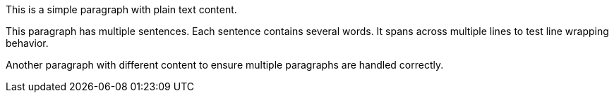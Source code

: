 This is a simple paragraph with plain text content.

This paragraph has multiple sentences. Each sentence contains several words.
It spans across multiple lines to test line wrapping behavior.

Another paragraph with different content to ensure multiple paragraphs are handled correctly.
